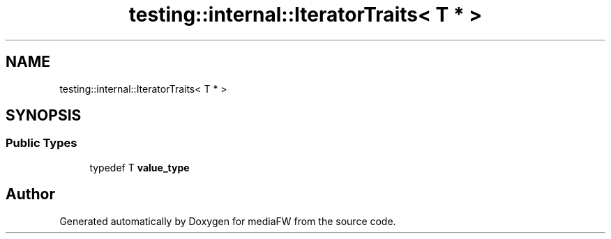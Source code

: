 .TH "testing::internal::IteratorTraits< T * >" 3 "Mon Oct 15 2018" "mediaFW" \" -*- nroff -*-
.ad l
.nh
.SH NAME
testing::internal::IteratorTraits< T * >
.SH SYNOPSIS
.br
.PP
.SS "Public Types"

.in +1c
.ti -1c
.RI "typedef T \fBvalue_type\fP"
.br
.in -1c

.SH "Author"
.PP 
Generated automatically by Doxygen for mediaFW from the source code\&.
